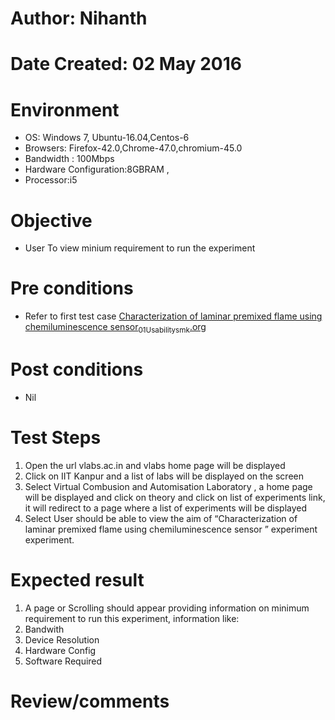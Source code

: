 * Author: Nihanth
* Date Created: 02 May 2016
* Environment
  - OS: Windows 7, Ubuntu-16.04,Centos-6
  - Browsers: Firefox-42.0,Chrome-47.0,chromium-45.0
  - Bandwidth : 100Mbps
  - Hardware Configuration:8GBRAM , 
  - Processor:i5

* Objective
  - User To view minium requirement to run the experiment

* Pre conditions
  - Refer to first test case [[https://github.com/Virtual-Labs/virtual-combustion-and-automization-lab-iitk/blob/master/test-cases/integration_test-cases/Characterization of laminar premixed flame using chemiluminescence sensor/Characterization of laminar premixed flame using chemiluminescence sensor_01_Usability_smk.org][Characterization of laminar premixed flame using chemiluminescence sensor_01_Usability_smk.org]]

* Post conditions
  - Nil
* Test Steps
  1. Open the url vlabs.ac.in and vlabs home page will be displayed 
  2. Click on IIT Kanpur and a list of labs will be displayed on the screen 
  3. Select Virtual Combusion and Automisation Laboratory , a home page will be displayed and click on theory and click on list of experiments link, it will redirect to a page where a list of experiments will be displayed 
  4. Select User should be able to view the aim of “Characterization of laminar premixed flame using chemiluminescence sensor ” experiment experiment.

* Expected result
  1. A page or Scrolling should appear providing information on minimum requirement to run this experiment, information like:
  2. Bandwith
  3. Device Resolution
  4. Hardware Config
  5. Software Required

* Review/comments


